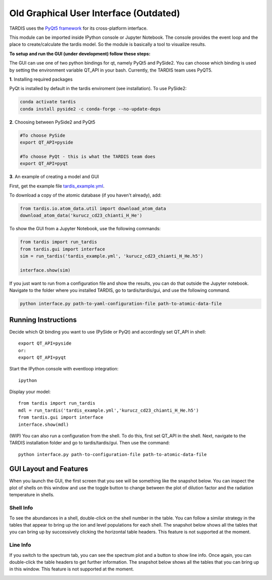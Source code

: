 ***************************************
Old Graphical User Interface (Outdated)
***************************************

TARDIS uses the `PyQt5 framework <http://www.riverbankcomputing.com/software/pyqt/download5>`_ for its cross-platform
interface.



This module can be imported inside IPython console or Jupyter Notebook. The console provides the event loop and the place
to create/calculate the tardis model. So the module is basically a tool to visualize results.

**To setup and run the GUI (under development) follow these steps:**

The GUI can use one of two python bindings for qt, namely PyQt5
and PySide2. You can choose which binding is used by setting the
environment variable QT_API in your bash. Currently, the TARDIS team uses PyQT5.

**1**. Installing required packages

PyQt is installed by default in the tardis enviroment (see installation). 
To use PySide2:

.. code-block:: shell

	conda activate tardis
	conda install pyside2 -c conda-forge --no-update-deps


**2**. Choosing between PySide2 and PyQt5

.. code-block:: shell

	#To choose PySide
	export QT_API=pyside

	#To choose PyQt - this is what the TARDIS team does
	export QT_API=pyqt

**3**. An example of creating a model and GUI

First, get the example file `tardis_example.yml <https://raw.githubusercontent.com/tardis-sn/tardis/master/docs/using/components/models/examples/tardis_example.yml>`_.

To download a copy of the atomic database (if you haven't already), add:


.. code-block:: python

        from tardis.io.atom_data.util import download_atom_data
        download_atom_data('kurucz_cd23_chianti_H_He')

To show the GUI from a Jupyter Notebook, use the following commands:


.. code-block:: python

	from tardis import run_tardis
	from tardis.gui import interface
	sim = run_tardis('tardis_example.yml', 'kurucz_cd23_chianti_H_He.h5')

	interface.show(sim)

If you just want to run from a configuration file and show the results, you can
do that outside the Jupyter notebook. Navigate to the folder where you
installed TARDIS, go to tardis/tardis/gui, and use the following command.

.. code-block:: none

    python interface.py path-to-yaml-configuration-file path-to-atomic-data-file



Running Instructions
--------------------
Decide which Qt binding you want to use (PySide or PyQt) and 
accordingly set QT_API in shell::

    export QT_API=pyside
    or:
    export QT_API=pyqt
        
Start the IPython console with eventloop integration::

    ipython
        
Display your model::
    
    from tardis import run_tardis
    mdl = run_tardis('tardis_example.yml','kurucz_cd23_chianti_H_He.h5')
    from tardis.gui import interface  
    interface.show(mdl)

(WIP) You can also run a configuration from the shell. To do this, first set 
QT_API in the shell. Next, navigate to the TARDIS installation folder and go to
tardis/tardis/gui. Then use the command::
    
    python interface.py path-to-configuration-file path-to-atomic-data-file 

GUI Layout and Features
-----------------------
When you launch the GUI, the first screen that you see will be something like the snapshot below. 
You can inspect the plot of shells on this window and use the toggle button to change between the 
plot of dilution factor and the radiation temperature in shells.
    
.. image:: ../io/images/OpeningScreen.png
    :width: 900

Shell Info
~~~~~~~~~~
To see the abundances in a shell, double-click on the shell number in the table. You can follow a 
similar strategy in the tables that appear to bring up the ion and level populations for each shell.
The snapshot below shows all the tables that you can bring up by successively clicking the horizontal
table headers. This feature is not supported at the moment.

.. image:: ../io/images/ShellInfo.png
    :width: 900

Line Info
~~~~~~~~~
If you switch to the spectrum tab, you can see the spectrum plot and a button to show line info.
Once again, you can double-click the table headers to get further information. The snapshot below
shows all the tables that you can bring up in this window. This feature is not supported at the moment.

.. image:: ../io/images/LineInfo.png
    :width: 900
